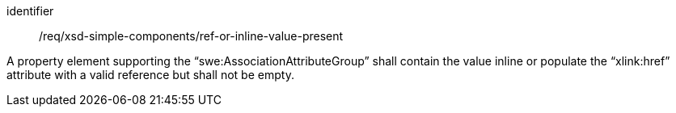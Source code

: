 [requirement,model=ogc]
====
[%metadata]
identifier:: /req/xsd-simple-components/ref-or-inline-value-present

A property element supporting the “swe:AssociationAttributeGroup” shall contain the value inline or populate the “xlink:href” attribute with a valid reference but shall not be empty.
====
